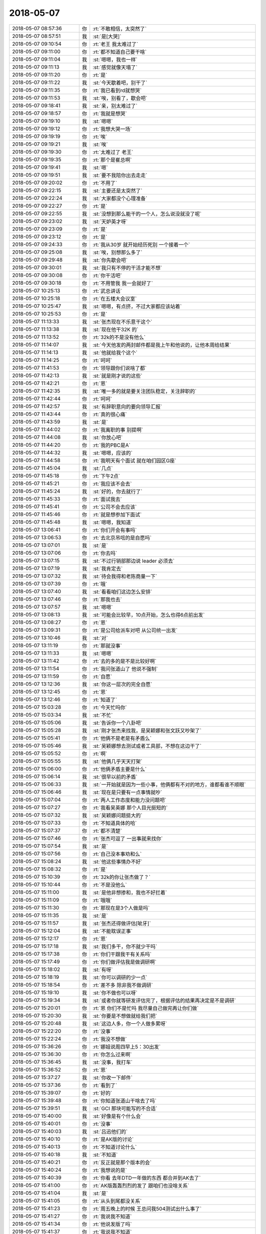 2018-05-07
-------------

.. list-table::
   :widths: 25, 1, 60

   * - 2018-05-07 08:57:36
     - 你
     - :rt:`不敢相信，太突然了`
   * - 2018-05-07 08:57:51
     - 我
     - :st:`是[大哭]`
   * - 2018-05-07 09:10:54
     - 你
     - :rt:`老王 我太难过了`
   * - 2018-05-07 09:11:00
     - 你
     - :rt:`都不知道自己要干啥`
   * - 2018-05-07 09:11:04
     - 我
     - :st:`嗯嗯，我也一样`
   * - 2018-05-07 09:11:13
     - 我
     - :st:`感觉就像天塌了`
   * - 2018-05-07 09:11:20
     - 你
     - :rt:`是`
   * - 2018-05-07 09:11:22
     - 我
     - :st:`今天歇着吧，别干了`
   * - 2018-05-07 09:11:35
     - 你
     - :rt:`我已看到rd就想哭`
   * - 2018-05-07 09:11:53
     - 我
     - :st:`唉，别看了，歇会吧`
   * - 2018-05-07 09:18:41
     - 我
     - :st:`亲，别太难过了`
   * - 2018-05-07 09:18:57
     - 你
     - :rt:`我就是想哭`
   * - 2018-05-07 09:19:10
     - 我
     - :st:`嗯嗯`
   * - 2018-05-07 09:19:12
     - 你
     - :rt:`我想大哭一场`
   * - 2018-05-07 09:19:19
     - 你
     - :rt:`唉`
   * - 2018-05-07 09:19:21
     - 我
     - :st:`唉`
   * - 2018-05-07 09:19:30
     - 你
     - :rt:`太难过了 老王`
   * - 2018-05-07 09:19:35
     - 你
     - :rt:`那个是崔总啊`
   * - 2018-05-07 09:19:41
     - 我
     - :st:`嗯`
   * - 2018-05-07 09:19:51
     - 我
     - :st:`要不我陪你出去走走`
   * - 2018-05-07 09:20:02
     - 你
     - :rt:`不用了`
   * - 2018-05-07 09:22:15
     - 我
     - :st:`主要还是太突然了`
   * - 2018-05-07 09:22:24
     - 我
     - :st:`大家都没个心理准备`
   * - 2018-05-07 09:22:27
     - 你
     - :rt:`是`
   * - 2018-05-07 09:22:55
     - 我
     - :st:`没想到那么能干的一个人，怎么说没就没了呢`
   * - 2018-05-07 09:23:02
     - 我
     - :st:`天妒英才呀`
   * - 2018-05-07 09:23:09
     - 你
     - :rt:`是`
   * - 2018-05-07 09:23:12
     - 你
     - :rt:`是`
   * - 2018-05-07 09:24:33
     - 你
     - :rt:`我从30岁 就开始经历死别 一个接着一个`
   * - 2018-05-07 09:25:08
     - 我
     - :st:`唉，别想那么多了`
   * - 2018-05-07 09:29:48
     - 我
     - :st:`你先歇会吧`
   * - 2018-05-07 09:30:01
     - 我
     - :st:`我只有不停的干活才能不想`
   * - 2018-05-07 09:30:08
     - 你
     - :rt:`你干活吧`
   * - 2018-05-07 09:30:18
     - 你
     - :rt:`不用管我 我一会就好了`
   * - 2018-05-07 10:25:13
     - 你
     - :rt:`武总讲话`
   * - 2018-05-07 10:25:18
     - 你
     - :rt:`在五楼大会议室`
   * - 2018-05-07 10:25:47
     - 我
     - :st:`嗯嗯，有点挤，不过大家都应该站着`
   * - 2018-05-07 10:25:53
     - 你
     - :rt:`是`
   * - 2018-05-07 11:13:33
     - 我
     - :st:`张杰现在不乐意干这个`
   * - 2018-05-07 11:13:38
     - 我
     - :st:`现在他干32K 的`
   * - 2018-05-07 11:13:52
     - 你
     - :rt:`32k的不是没有他么`
   * - 2018-05-07 11:14:07
     - 我
     - :st:`今天他发的两封邮件都是我上午和他说的，让他本周给结果`
   * - 2018-05-07 11:14:13
     - 我
     - :st:`他就给我个这个`
   * - 2018-05-07 11:14:25
     - 你
     - :rt:`呵呵`
   * - 2018-05-07 11:41:53
     - 你
     - :rt:`领导跟你们说啥了都`
   * - 2018-05-07 11:42:13
     - 我
     - :st:`就是刚才说的这些`
   * - 2018-05-07 11:42:21
     - 你
     - :rt:`恩`
   * - 2018-05-07 11:42:35
     - 我
     - :st:`唯一多的就是要关注团队稳定，关注辞职的`
   * - 2018-05-07 11:42:44
     - 你
     - :rt:`呵呵`
   * - 2018-05-07 11:42:57
     - 我
     - :st:`有辞职意向的要向领导汇报`
   * - 2018-05-07 11:43:44
     - 你
     - :rt:`真的很心痛`
   * - 2018-05-07 11:43:59
     - 我
     - :st:`是`
   * - 2018-05-07 11:44:02
     - 你
     - :rt:`我离职的事 别提啊`
   * - 2018-05-07 11:44:08
     - 我
     - :st:`你放心吧`
   * - 2018-05-07 11:44:20
     - 你
     - :rt:`我的PBC是A`
   * - 2018-05-07 11:44:32
     - 我
     - :st:`嗯嗯，应该的`
   * - 2018-05-07 11:44:58
     - 你
     - :rt:`我明天有个面试 就在咱们园区G座`
   * - 2018-05-07 11:45:04
     - 我
     - :st:`几点`
   * - 2018-05-07 11:45:18
     - 你
     - :rt:`下午2点`
   * - 2018-05-07 11:45:21
     - 你
     - :rt:`我应该不会去`
   * - 2018-05-07 11:45:24
     - 我
     - :st:`好的，你去就行了`
   * - 2018-05-07 11:45:33
     - 你
     - :rt:`面试我去`
   * - 2018-05-07 11:45:41
     - 你
     - :rt:`公司不会去应该`
   * - 2018-05-07 11:45:46
     - 你
     - :rt:`就是想参加下面试`
   * - 2018-05-07 11:45:48
     - 我
     - :st:`嗯嗯，我知道`
   * - 2018-05-07 13:06:41
     - 你
     - :rt:`你们开会有事吗`
   * - 2018-05-07 13:06:53
     - 你
     - :rt:`去北京吊唁的是自愿吗`
   * - 2018-05-07 13:07:01
     - 我
     - :st:`是`
   * - 2018-05-07 13:07:06
     - 你
     - :rt:`你去吗`
   * - 2018-05-07 13:07:15
     - 我
     - :st:`不过行销部那边说 leader 必须去`
   * - 2018-05-07 13:07:19
     - 我
     - :st:`我肯定去`
   * - 2018-05-07 13:07:32
     - 我
     - :st:`待会我得和老陈商量一下`
   * - 2018-05-07 13:07:39
     - 你
     - :rt:`哦`
   * - 2018-05-07 13:07:40
     - 我
     - :st:`看看咱们这边怎么安排`
   * - 2018-05-07 13:07:46
     - 你
     - :rt:`那我也去`
   * - 2018-05-07 13:07:57
     - 我
     - :st:`嗯嗯`
   * - 2018-05-07 13:08:13
     - 我
     - :st:`可能会比较早，10点开始，怎么也得6点前出发`
   * - 2018-05-07 13:08:27
     - 你
     - :rt:`恩`
   * - 2018-05-07 13:09:31
     - 你
     - :rt:`是公司给派车对吧 从公司统一出发`
   * - 2018-05-07 13:10:46
     - 我
     - :st:`对`
   * - 2018-05-07 13:11:19
     - 你
     - :rt:`那就没事`
   * - 2018-05-07 13:11:33
     - 我
     - :st:`嗯嗯`
   * - 2018-05-07 13:11:42
     - 你
     - :rt:`去的多的是不是比较好啊`
   * - 2018-05-07 13:11:54
     - 你
     - :rt:`我问张道山了 他说不强制`
   * - 2018-05-07 13:11:59
     - 你
     - :rt:`自愿`
   * - 2018-05-07 13:12:36
     - 我
     - :st:`你这一层次的完全自愿`
   * - 2018-05-07 13:12:45
     - 你
     - :rt:`恩`
   * - 2018-05-07 13:12:46
     - 你
     - :rt:`知道了`
   * - 2018-05-07 15:03:28
     - 你
     - :rt:`今天忙吗你`
   * - 2018-05-07 15:03:34
     - 我
     - :st:`不忙`
   * - 2018-05-07 15:05:06
     - 我
     - :st:`告诉你一个八卦吧`
   * - 2018-05-07 15:05:28
     - 我
     - :st:`刚才张杰来找我，是吴颖娜和张文跃又吵架了`
   * - 2018-05-07 15:05:41
     - 你
     - :rt:`他俩不是老是有矛盾么`
   * - 2018-05-07 15:05:46
     - 我
     - :st:`吴颖娜想去测试或者工具部，不想在这边干了`
   * - 2018-05-07 15:05:52
     - 你
     - :rt:`啊`
   * - 2018-05-07 15:05:55
     - 我
     - :st:`他俩几乎天天打架`
   * - 2018-05-07 15:06:00
     - 你
     - :rt:`他俩矛盾主要是什么`
   * - 2018-05-07 15:06:14
     - 我
     - :st:`很早以前的矛盾`
   * - 2018-05-07 15:06:33
     - 我
     - :st:`一开始就是因为一些小事，他俩都有不对的地方，谁都看谁不顺眼`
   * - 2018-05-07 15:06:46
     - 我
     - :st:`现在是只要有一点事情就吵`
   * - 2018-05-07 15:07:04
     - 你
     - :rt:`两人工作态度和能力没问题吧`
   * - 2018-05-07 15:07:27
     - 你
     - :rt:`我看吴英娜 那个人目光挺短的`
   * - 2018-05-07 15:07:32
     - 我
     - :st:`吴颖娜问题挺大的`
   * - 2018-05-07 15:07:33
     - 你
     - :rt:`不知道具体的哈`
   * - 2018-05-07 15:07:37
     - 你
     - :rt:`都不清楚`
   * - 2018-05-07 15:07:46
     - 你
     - :rt:`张杰可逗了 一出事就来找你`
   * - 2018-05-07 15:07:54
     - 我
     - :st:`是`
   * - 2018-05-07 15:07:56
     - 你
     - :rt:`自己没本事劝和么`
   * - 2018-05-07 15:08:24
     - 我
     - :st:`他这些事情办不好`
   * - 2018-05-07 15:08:32
     - 你
     - :rt:`是`
   * - 2018-05-07 15:10:39
     - 你
     - :rt:`32k的你让张杰做了？`
   * - 2018-05-07 15:10:44
     - 你
     - :rt:`不是没他么`
   * - 2018-05-07 15:11:00
     - 我
     - :st:`是他非想掺和，我也不好拦着`
   * - 2018-05-07 15:11:09
     - 你
     - :rt:`哦哦`
   * - 2018-05-07 15:11:30
     - 你
     - :rt:`那现在是3个人做是吗`
   * - 2018-05-07 15:11:35
     - 我
     - :st:`是`
   * - 2018-05-07 15:11:57
     - 我
     - :st:`张杰还得做评估[呲牙]`
   * - 2018-05-07 15:12:04
     - 我
     - :st:`不能耽误正事`
   * - 2018-05-07 15:12:17
     - 你
     - :rt:`恩`
   * - 2018-05-07 15:17:18
     - 我
     - :st:`我们多干，你不就少干吗`
   * - 2018-05-07 15:17:38
     - 你
     - :rt:`你们干跟我干有关系吗`
   * - 2018-05-07 15:17:49
     - 你
     - :rt:`你们做评估我是做调研啊`
   * - 2018-05-07 15:18:02
     - 我
     - :st:`有呀`
   * - 2018-05-07 15:18:19
     - 我
     - :st:`你可以调研的少一点`
   * - 2018-05-07 15:18:54
     - 你
     - :rt:`差不多 除非我不做调研`
   * - 2018-05-07 15:19:10
     - 我
     - :st:`你不做也可以呀`
   * - 2018-05-07 15:19:34
     - 我
     - :st:`或者你就等研发评估完了，根据评估的结果再决定是不是调研`
   * - 2018-05-07 15:20:01
     - 你
     - :rt:`恩 你们不是忙吗 我尽量自己做完再让你们做`
   * - 2018-05-07 15:20:30
     - 我
     - :st:`你要是不想做就给我们把`
   * - 2018-05-07 15:20:48
     - 我
     - :st:`这边人多，你一个人做多累呀`
   * - 2018-05-07 15:22:20
     - 你
     - :rt:`没事`
   * - 2018-05-07 15:22:24
     - 你
     - :rt:`我没不想做`
   * - 2018-05-07 15:36:26
     - 你
     - :rt:`娜姐说周四早上5：30出发`
   * - 2018-05-07 15:36:30
     - 你
     - :rt:`你怎么过来啊`
   * - 2018-05-07 15:36:45
     - 我
     - :st:`没事，我打车`
   * - 2018-05-07 15:36:52
     - 你
     - :rt:`恩`
   * - 2018-05-07 15:37:27
     - 我
     - :st:`你收一下邮件`
   * - 2018-05-07 15:37:36
     - 你
     - :rt:`看到了`
   * - 2018-05-07 15:39:07
     - 你
     - :rt:`好的`
   * - 2018-05-07 15:39:48
     - 你
     - :rt:`你知道张道山干啥去了吗`
   * - 2018-05-07 15:39:51
     - 我
     - :st:`GCI 那块可能写的不合适`
   * - 2018-05-07 15:40:00
     - 我
     - :st:`好像是有个什么会`
   * - 2018-05-07 15:40:01
     - 你
     - :rt:`没事`
   * - 2018-05-07 15:40:03
     - 我
     - :st:`吕迅他们的`
   * - 2018-05-07 15:40:10
     - 你
     - :rt:`是AK版的讨论`
   * - 2018-05-07 15:40:13
     - 你
     - :rt:`不知道讨论什么`
   * - 2018-05-07 15:40:18
     - 我
     - :st:`不知道`
   * - 2018-05-07 15:40:21
     - 你
     - :rt:`反正就是那个版本的会`
   * - 2018-05-07 15:40:24
     - 你
     - :rt:`我想说的是`
   * - 2018-05-07 15:40:39
     - 你
     - :rt:`你看 去年DTD一年做的东西 都合并到AK去了`
   * - 2018-05-07 15:41:00
     - 你
     - :rt:`AK版轰轰烈烈的发了 跟咱们也没啥关系`
   * - 2018-05-07 15:41:04
     - 我
     - :st:`是`
   * - 2018-05-07 15:41:05
     - 你
     - :rt:`从头到尾都没关系`
   * - 2018-05-07 15:41:23
     - 你
     - :rt:`周五晚上的时候 王总问我504测试出什么事了`
   * - 2018-05-07 15:41:27
     - 你
     - :rt:`我说我不知道`
   * - 2018-05-07 15:41:34
     - 你
     - :rt:`他说发版了吗`
   * - 2018-05-07 15:41:37
     - 你
     - :rt:`我说我不知道`
   * - 2018-05-07 15:41:48
     - 你
     - :rt:`我说我最近需求很多 问题的事 不太清楚`
   * - 2018-05-07 15:41:52
     - 我
     - :st:`嗯嗯`
   * - 2018-05-07 15:41:53
     - 你
     - :rt:`他就问别人去了`
   * - 2018-05-07 15:56:29
     - 我
     - :st:`唉，等你走了，需求就完全是 DSD 的了，还不知道乱成什么样`
   * - 2018-05-07 15:57:00
     - 你
     - :rt:`是`
   * - 2018-05-07 16:15:40
     - 我
     - :st:`今天忘了说了，你的项链很漂亮`
   * - 2018-05-07 16:15:52
     - 我
     - :st:`可惜你的头发长，盖住了耳环`
   * - 2018-05-07 16:16:09
     - 你
     - :rt:`是吗 是个非常老的了 这个衣服领子有点大`
   * - 2018-05-07 16:16:19
     - 你
     - :rt:`我想着搭配个饰品`
   * - 2018-05-07 16:16:37
     - 我
     - :st:`嗯嗯，搭配的非常好看呀`
   * - 2018-05-07 16:16:45
     - 你
     - :rt:`嗯嗯`
   * - 2018-05-07 16:17:00
     - 你
     - :rt:`这个白衬衣搭配这个裙子还挺好看的 你觉得呢`
   * - 2018-05-07 16:17:04
     - 我
     - :st:`是`
   * - 2018-05-07 16:17:06
     - 你
     - :rt:`挺素雅的`
   * - 2018-05-07 16:17:11
     - 我
     - :st:`嗯嗯`
   * - 2018-05-07 16:17:23
     - 你
     - :rt:`今天知道调研崔总 故意穿了件黑白配的`
   * - 2018-05-07 16:21:19
     - 我
     - :st:`你穿衣服很懂得搭配，再加上人漂亮，什么衣服到你身上都好看`
   * - 2018-05-07 16:21:29
     - 你
     - :rt:`真的假的`
   * - 2018-05-07 16:21:33
     - 你
     - :rt:`今天嘴真甜`
   * - 2018-05-07 16:21:41
     - 我
     - :st:`漂亮+气质+内涵`
   * - 2018-05-07 16:21:49
     - 你
     - :rt:`我衣服很少乱穿`
   * - 2018-05-07 16:21:54
     - 我
     - :st:`是`
   * - 2018-05-07 16:21:59
     - 你
     - :rt:`其实我的衣服都不贵`
   * - 2018-05-07 16:22:05
     - 我
     - :st:`嗯`
   * - 2018-05-07 16:22:21
     - 你
     - :rt:`这个算是比较贵的 它的历史你懂的`
   * - 2018-05-07 16:22:30
     - 我
     - :st:`嗯嗯`
   * - 2018-05-07 16:22:42
     - 你
     - :rt:`我很纳闷 你为啥不问我 找工作情况`
   * - 2018-05-07 16:23:00
     - 我
     - :st:`你不是去京东吗？`
   * - 2018-05-07 16:23:16
     - 你
     - :rt:`京东那边我还没投简历呢`
   * - 2018-05-07 16:23:28
     - 你
     - :rt:`我姐给我递给HR了 还在等消息`
   * - 2018-05-07 16:23:36
     - 我
     - :st:`哦`
   * - 2018-05-07 16:23:42
     - 你
     - :rt:`我这不是投天津的呢么`
   * - 2018-05-07 16:23:48
     - 我
     - :st:`有内推应该很容易的`
   * - 2018-05-07 16:23:53
     - 你
     - :rt:`我发现一个事`
   * - 2018-05-07 16:23:57
     - 我
     - :st:`天津不是用来练手的吗`
   * - 2018-05-07 16:24:01
     - 你
     - :rt:`我是属于计算机软件类的`
   * - 2018-05-07 16:24:13
     - 你
     - :rt:`李杰是互联网电子商务类的`
   * - 2018-05-07 16:24:18
     - 你
     - :rt:`我以前都不知道`
   * - 2018-05-07 16:24:20
     - 我
     - :st:`哦`
   * - 2018-05-07 16:24:24
     - 我
     - :st:`无所谓啦`
   * - 2018-05-07 16:24:31
     - 我
     - :st:`我以前这两类都选`
   * - 2018-05-07 16:24:37
     - 我
     - :st:`其实没啥差别`
   * - 2018-05-07 16:24:38
     - 你
     - :rt:`不过京东有个硬件的开发 跟我比较对口`
   * - 2018-05-07 16:24:41
     - 你
     - :rt:`是吧`
   * - 2018-05-07 16:24:48
     - 你
     - :rt:`其实我觉得也是 本质还不都是软件`
   * - 2018-05-07 16:24:53
     - 我
     - :st:`对呀`
   * - 2018-05-07 16:25:16
     - 我
     - :st:`就是招聘网站多做几个分类，好多赚钱`
   * - 2018-05-07 16:28:11
     - 你
     - :rt:`我这个项链好看吗`
   * - 2018-05-07 16:28:22
     - 我
     - :st:`好看呀`
   * - 2018-05-07 16:28:26
     - 你
     - :rt:`我觉得你对饰品总是注意的很快`
   * - 2018-05-07 16:28:35
     - 我
     - :st:`嗯嗯`
   * - 2018-05-07 16:28:38
     - 你
     - :rt:`我今年买了一条特别好看的裙子`
   * - 2018-05-07 16:28:43
     - 你
     - :rt:`我觉得挺好看的`
   * - 2018-05-07 16:28:47
     - 你
     - :rt:`不过是大红色的`
   * - 2018-05-07 16:28:58
     - 我
     - :st:`哪天穿来呀`
   * - 2018-05-07 16:29:02
     - 你
     - :rt:`哈哈`
   * - 2018-05-07 16:29:06
     - 你
     - :rt:`有机会的`
   * - 2018-05-07 16:29:11
     - 我
     - :st:`嗯嗯[色]`
   * - 2018-05-07 16:59:24
     - 你
     - :rt:`亲 你说我在走廊尽头打电话 张道山那个位置听不到吧`
   * - 2018-05-07 17:00:09
     - 我
     - :st:`声音不大听不见`
   * - 2018-05-07 17:00:20
     - 你
     - :rt:`声音不大 我尽量压低声音了`
   * - 2018-05-07 17:00:49
     - 我
     - :st:`嗯嗯，那就没事`
   * - 2018-05-07 17:12:26
     - 我
     - :st:`刚才是面试的电话吗`
   * - 2018-05-07 17:12:39
     - 你
     - :rt:`我现在有4个面试邀请了`
   * - 2018-05-07 17:12:47
     - 我
     - :st:`哈哈，真不少`
   * - 2018-05-07 17:12:48
     - 你
     - :rt:`有2个咱们园区的`
   * - 2018-05-07 17:12:51
     - 我
     - :st:`很厉害呀`
   * - 2018-05-07 17:12:57
     - 你
     - :rt:`两个在曹庄`
   * - 2018-05-07 17:13:12
     - 我
     - :st:`嗯嗯`
   * - 2018-05-07 17:13:25
     - 你
     - :rt:`我准备不投了`
   * - 2018-05-07 17:14:13
     - 我
     - :st:`嗯嗯，够了`
   * - 2018-05-07 17:14:22
     - 我
     - :st:`先面面看`
   * - 2018-05-07 17:14:28
     - 我
     - :st:`不行再投`
   * - 2018-05-07 17:14:32
     - 你
     - :rt:`嗯`
   * - 2018-05-07 17:14:41
     - 你
     - :rt:`太抢手了`
   * - 2018-05-07 17:15:03
     - 我
     - .. image:: images/2dcc18a834f054bb8da231323332a312.gif
          :width: 100px
   * - 2018-05-07 18:24:15
     - 你
     - [链接] `孙晓亮和李辉的聊天记录 <https://support.weixin.qq.com/cgi-bin/mmsupport-bin/readtemplate?t=page/favorite_record__w_unsupport>`_
   * - 2018-05-07 18:24:33
     - 你
     - :rt:`这种事 肯定是谁说的长说谁的 我还不懂吗`
   * - 2018-05-07 18:24:38
     - 你
     - :rt:`你太小看我了`
   * - 2018-05-07 18:24:48
     - 我
     - :st:`我说的不是这个意思`
   * - 2018-05-07 18:25:22
     - 我
     - :st:`我是说老张已经定调了，我不好推翻他，其实用不了那么多，我评估5个月就已经很长了`
   * - 2018-05-07 18:25:36
     - 你
     - :rt:`我说的就是这个意思`
   * - 2018-05-07 18:25:58
     - 我
     - :st:`嗯嗯`
   * - 2018-05-07 18:26:00
     - 你
     - :rt:`既然张工说那么长 他敢说 我何苦把你推前边去`
   * - 2018-05-07 18:26:11
     - 你
     - :rt:`再说 这个事即使一个月也是要过赵总的`
   * - 2018-05-07 18:26:19
     - 我
     - :st:`是`
   * - 2018-05-07 18:26:29
     - 你
     - :rt:`如果我们把客户用的接口 想办法拿出来。有可能缩短吗？我觉得分阶段实现 比较靠谱`
   * - 2018-05-07 18:26:33
     - 你
     - :rt:`晓亮说的`
   * - 2018-05-07 18:26:37
     - 你
     - :rt:`怎么回复他`
   * - 2018-05-07 18:26:55
     - 你
     - [链接] `孙晓亮和李辉的聊天记录 <https://support.weixin.qq.com/cgi-bin/mmsupport-bin/readtemplate?t=page/favorite_record__w_unsupport>`_
   * - 2018-05-07 18:26:56
     - 我
     - :st:`不可能，xorm 的架构决定的`
   * - 2018-05-07 18:27:08
     - 我
     - :st:`可以先提供一个 POC 版，有问题再修复`
   * - 2018-05-07 18:30:05
     - 你
     - :rt:`我回家了啊`
   * - 2018-05-07 18:30:13
     - 我
     - :st:`哦，这么早呀`